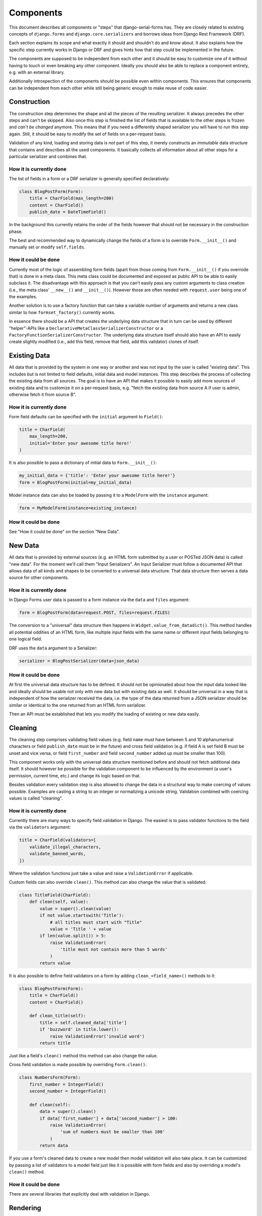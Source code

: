 ==========
Components
==========

This document describes all components or "steps" that django-serial-forms has.
They are closely related to existing concepts of ``django.forms`` and
``django.core.serializers`` and borrows ideas from Django Rest Framework (DRF).

Each section explains its scope and what exactly it should and shouldn't do and
know about. It also explains how the specific step currently works in Django or
DRF and gives hints how that step could be implemented in the future.

The components are supposed to be independent from each other and it should be
easy to customize one of it without having to touch or even breaking any other
component. Ideally you should also be able to replace a component entirely, e.g.
with an external library.

Additionally introspection of the components should be possible even within
components. This ensures that components can be independent from each other
while still being generic enough to make reuse of code easier.


Construction
============

The construction step determines the shape and all the pieces of the resulting
serializer. It always precedes the other steps and can't be skipped. Also once
this step is finished the list of fields that is available to the other steps is
frozen and *can't be changed* anymore. This means that if you need a differently
shaped serializer you will have to run this step again. Still, it should be easy
to modify the set of fields on a per-request basis.

Validation of any kind, loading and storing data is *not* part of this step, it
merely constructs an *immutable* data structure that contains and describes all
the used components. It basically collects all information about all other steps
for a particular serializer and combines that.

How it is currently done
------------------------

The list of fields in a form or a DRF serializer is generally specified
declaratively:

.. code-block:: python

    class BlogPostForm(Form):
        title = CharField(max_length=200)
        content = CharField()
        publish_date = DateTimeField()


In the background this currently retains the order of the fields however that
should not be necessary in the construction phase.

The best and recommended way to dynamically change the fields of a form is to
override ``Form.__init__()`` and manually set or modify ``self.fields``.

How it could be done
--------------------

Currently most of the logic of assembling form fields (apart from those coming
from ``Form.__init__()`` if you overrode that) is done in a meta class. This
meta class could be documented and exposed as public API to be able to easily
subclass it. The disadvantage with this approach is that you can't easily pass
any custom arguments to class creation (i.e., the meta class' ``__new__()`` and
``__init__()``). However those are often needed with ``request.user`` being one
of the examples.

Another solution is to use a factory function that can take a variable number of
arguments and returns a new class similar to how ``formset_factory()`` currently
works.

In essence there should be a API that creates the underlying data structure that
in turn can be used by different "helper"-APIs like a
``DeclarativeMetaClassSerializerConstructor`` or a
``FactoryFunctionSerializerConstructor``. The underlying data structure itself
should also have an API to easily create slightly modified (i.e., add this
field, remove that field, add this validator) clones of itself.


Existing Data
=============

All data that is provided by the system in one way or another and was not input
by the user is called "existing data". This includes but is not limited to field
defaults, initial data and model instances. This step describes the process of
collecting the existing data from all sources. The goal is to have an API that
makes it possible to easily add more sources of existing data and to customize
it on a per-request basis, e.g. "fetch the existing data from source A if user
is admin, otherwise fetch it from source B".

How it is currently done
------------------------

Form field defaults can be specified with the ``initial`` argument to
``Field()``:

.. code-block:: python

    title = CharField(
        max_length=200,
        initial='Enter your awesome title here!'
    )


It is also possible to pass a dictionary of initial data to ``Form.__init__()``:

.. code-block:: python

    my_initial_data = {'title': 'Enter your awesome title here!'}
    form = BlogPostForm(initial=my_initial_data)



Model instance data can also be loaded by passing it to a ``ModelForm`` with
the ``instance`` argument:

.. code-block:: python

    form = MyModelForm(instance=existing_instance)


How it could be done
--------------------

See "How it could be done" on the section "New Data".


New Data
========

All data that is provided by external sources (e.g. an HTML form submitted by a
user or POSTed JSON data) is called "new data". For the moment we'll call them
"Input Serializers". An Input Serializer must follow a documented API that
allows data of all kinds and shapes to be converted to a universal data
structure. That data structure then serves a data source for other components.

How it is currently done
------------------------

In Django Forms user data is passed to a form instance via the ``data`` and
``files`` argument:

.. code-block:: python

    form = BlogPostForm(data=request.POST, files=request.FILES)


The conversion to a "universal" data structure then happens in
``Widget.value_from_datadict()``. This method handles all potential oddities of
an HTML form, like multiple input fields with the same name or different input
fields belonging to one logical field.

DRF uses the ``data`` argument to a Serializer:

.. code-block:: python

    serializer = BlogPostSerializer(data=json_data)


How it could be done
--------------------

At first the universal data structure has to be defined. It should not be
opinionated about how the input data looked like and ideally should be usable
not only with new data but with existing data as well. It should be universal in
a way that is independent of how the serializer received the data, i.e. the type
of the data returned from a JSON serializer should be similar or identical to
the one returned from an HTML form serializer.

Then an API must be established that lets you modify the loading of existing or
new data easily.


Cleaning
========

The cleaning step comprises validating field values (e.g. field ``name`` must
have between 5 and 10 alphanumerical characters or field ``publish_date`` must
be in the future) and cross field validation (e.g. if field A is set field B
must be unset and vice versa, or field ``first_number`` and field
``second_number`` added up must be smaller than 100).

This component works only with the universal data structure mentioned before and
should not fetch additional data itself. It should however be possible for the
validation component to be influenced by the environment (a user's permission,
current time, etc.) and change its logic based on that.

Besides validation every validation step is also allowed to change the data in a
structural way to make coercing of values possible. Examples are casting a
string to an integer or normalizing a unicode string. Validation combined with
coercing values is called "cleaning".


How it is currently done
------------------------

Currently there are many ways to specify field validation in Django. The easiest
is to pass validator functions to the field via the ``validators`` argument:

.. code-block:: python

    title = CharField(validators=[
        validate_illegal_characters,
        validate_banned_words,
    ])


Where the validation functions just take a value and raise a ``ValidationError``
if applicable.

Custom fields can also override ``clean()``. This method can also change the
value that is validated.

.. code-block:: python

    class TitleField(CharField):
        def clean(self, value):
            value = super().clean(value)
            if not value.startswith('Title'):
                # all titles must start with "Title"
                value = 'Title ' + value
            if len(value.split()) > 5:
                raise ValidationError(
                    'title must not contain more than 5 words'
                )
            return value


It is also possible to define field validators on a form by adding
``clean_<field_name>()`` methods to it:

.. code-block:: python

    class BlogPostForm(Form):
        title = CharField()
        content = CharField()

        def clean_title(self):
            title = self.cleaned_data['title']
            if 'buzzword' in title.lower():
                raise ValidationError('invalid word')
            return title


Just like a field's ``clean()`` method this method can also change the value.

Cross field validation is made possible by overriding ``Form.clean()``:

.. code-block:: python

    class NumbersForm(Form):
        first_number = IntegerField()
        second_number = IntegerField()

        def clean(self):
            data = super().clean()
            if data['first_number'] + data['second_number'] > 100:
                raise ValidationError(
                    'sum of numbers must be smaller than 100'
                )
            return data


If you use a form's cleaned data to create a new model then model validation
will also take place. It can be customized by passing a list of validators to a
model field just like it is possible with form fields and also by overriding a
model's ``clean()`` method.


How it could be done
--------------------

There are several libraries that explicitly deal with validation in Django.


Rendering
=========

Serializer renderers receive the underlying data structure and the current state
of the serializer data and present them to the outside world. This could be as
an HTML form, a JSON object or something completely different.

How it is currently done
------------------------

Django uses the ``Widget`` class to render HTML form input elements. There is
also the ``BoundField`` class that can be used in templates to customize how
they are displayed. Several options like ``help_text`` or ``verbose_name`` are
handed down from the form field to the widget or the bound field. A bound field
can be retrieved with ``Form.__getitem__()``:

.. code-block:: python

    >>> form = BlogPostForm()
    >>> print(form['title'])
    <input type="text" name="title" />


Rendering JSON can be done by using DRF's renderers:

.. code-block:: python

    >>> data = {'foo': 123, 'bar': 456}
    >>> renderer = JSONRender()
    >>> print(renderer.render(data))
    {"foo": 123, "bar": 456}


How it could be done
--------------------

There are several libraries that deal with rendering and serialization of data
in Django.


Data Output
===========

Eventually after validating all the data that came in from different sources you
want to do actually do something with the data, like saving it to the database
in a single or multiple model instances, creating a file, sending an email,
running a command, etc.

This last step is called "Data Output". It takes the universal data structure
and then does whatever it wants with the data. It can't change any values or add
or remove fields but can only read them.

How it is currently done
------------------------

When using forms, the code for the data output is usually written directly into
the view by using ``form.cleaned_data``:

.. code-block:: python

    def send_mail(request):
        form = SendMailForm(data=request.POST)
        if form.is_valid():
            send_mail(
                subject=form.cleaned_data['subject'],
                message=form.cleaned_data['message'],
                from_email='django@example.com',
                recipient_list=[form.cleaned_data['recipient']]
            )
            return redirect('success_page')
        else:
            context = {'form': form}
            return render(request, 'send_mail.html', form)


If you are working with model forms you can use ``form.save()`` to save the data
to the database.


How it could be done
--------------------

There should be a way to specify actions that should be executed after all
previous steps were completed successfully. This makes it easier to encapsulate
the "Data Output" functionality and reduces duplication of code.
